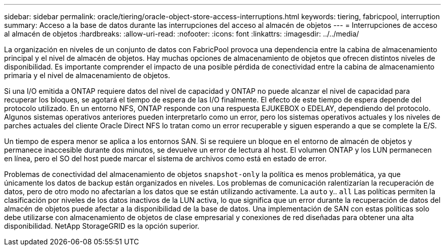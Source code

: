 ---
sidebar: sidebar 
permalink: oracle/tiering/oracle-object-store-access-interruptions.html 
keywords: tiering, fabricpool, interruption 
summary: Acceso a la base de datos durante las interrupciones del acceso al almacén de objetos 
---
= Interrupciones de acceso al almacén de objetos
:hardbreaks:
:allow-uri-read: 
:nofooter: 
:icons: font
:linkattrs: 
:imagesdir: ../../media/


[role="lead"]
La organización en niveles de un conjunto de datos con FabricPool provoca una dependencia entre la cabina de almacenamiento principal y el nivel de almacén de objetos. Hay muchas opciones de almacenamiento de objetos que ofrecen distintos niveles de disponibilidad. Es importante comprender el impacto de una posible pérdida de conectividad entre la cabina de almacenamiento primaria y el nivel de almacenamiento de objetos.

Si una I/O emitida a ONTAP requiere datos del nivel de capacidad y ONTAP no puede alcanzar el nivel de capacidad para recuperar los bloques, se agotará el tiempo de espera de las I/O finalmente. El efecto de este tiempo de espera depende del protocolo utilizado. En un entorno NFS, ONTAP responde con una respuesta EJUKEBOX o EDELAY, dependiendo del protocolo. Algunos sistemas operativos anteriores pueden interpretarlo como un error, pero los sistemas operativos actuales y los niveles de parches actuales del cliente Oracle Direct NFS lo tratan como un error recuperable y siguen esperando a que se complete la E/S.

Un tiempo de espera menor se aplica a los entornos SAN. Si se requiere un bloque en el entorno de almacén de objetos y permanece inaccesible durante dos minutos, se devuelve un error de lectura al host. El volumen ONTAP y los LUN permanecen en línea, pero el SO del host puede marcar el sistema de archivos como está en estado de error.

Problemas de conectividad del almacenamiento de objetos `snapshot-only` la política es menos problemática, ya que únicamente los datos de backup están organizados en niveles. Los problemas de comunicación ralentizarían la recuperación de datos, pero de otro modo no afectarían a los datos que se están utilizando activamente. La `auto` y.. `all` Las políticas permiten la clasificación por niveles de los datos inactivos de la LUN activa, lo que significa que un error durante la recuperación de datos del almacén de objetos puede afectar a la disponibilidad de la base de datos. Una implementación de SAN con estas políticas solo debe utilizarse con almacenamiento de objetos de clase empresarial y conexiones de red diseñadas para obtener una alta disponibilidad. NetApp StorageGRID es la opción superior.
